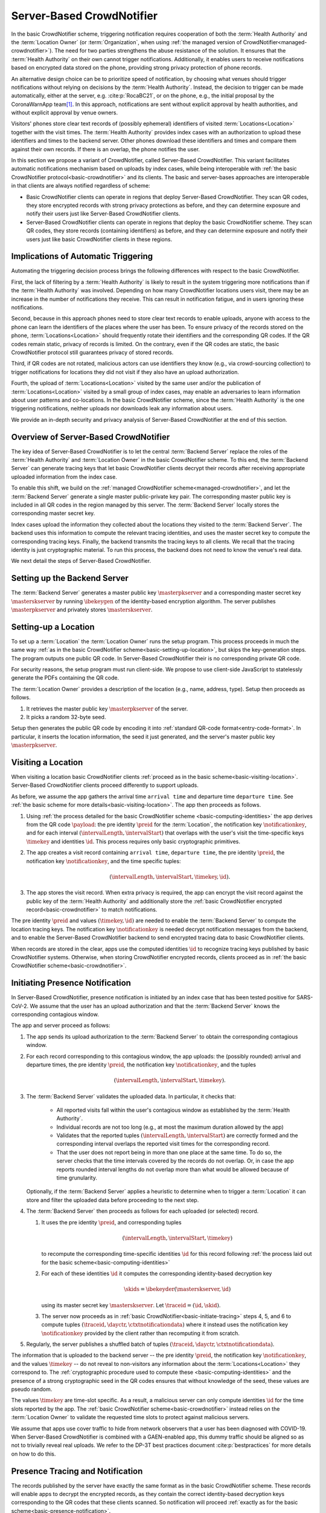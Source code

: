 .. _server-based-crowdnotifier:

**************************
Server-Based CrowdNotifier
**************************

In the basic CrowdNotifier scheme, triggering notification requires cooperation of both the :term:`Health Authority` and the :term:`Location Owner` (or :term:`Organization`, when using :ref:`the managed version of CrowdNotifier<managed-crowdnotifier>`). The need for two parties strengthens the abuse resistance of the solution. It ensures that the :term:`Health Authority` on their own cannot trigger notifications. Additionally, it enables users to receive notifications based on encrypted data stored on the phone, providing strong privacy protection of phone records.

An alternative design choice can be to prioritize speed of notification, by choosing what venues should trigger notifications without relying on decisions by the :term:`Health Authority`. Instead, the decision to trigger can be made automatically, either at the server, e.g. :cite:p:`RocaBC21`, or on the phone, e.g., the initial proposal by the CoronaWarnApp team\ [#cwa]_. In this approach, notifications are sent without explicit approval by health authorities, and without explicit approval by venue owners.

Visitors' phones store clear text records of (possibly ephemeral) identifiers of visited :term:`Locations<Location>` together with the visit times. The :term:`Health Authority` provides index cases with an authorization to upload these identifiers and times to the backend server. Other phones download these identifiers and times and compare them against their own records. If there is an overlap, the phone notifies the user.

In this section we propose a variant of CrowdNotifier, called Server-Based CrowdNotifier. This variant facilitates automatic notifications mechanism based on uploads by index cases, while being interoperable with :ref:`the basic CrowdNotifier protocol<basic-crowdnotifier>` and its clients. The basic and server-bases approaches are interoperable in that clients are always notified regardless of scheme:

* Basic CrowdNotifier clients can operate in regions that deploy Server-Based CrowdNotifier. They scan QR codes, they store encrypted records with strong privacy protections as before, and they can determine exposure and notify their users just like Server-Based CrowdNotifier clients.

* Server-Based CrowdNotifier clients can operate in regions that deploy the basic CrowdNotifier scheme. They scan QR codes, they store records (containing identifiers) as before, and they can determine exposure and notify their users just like basic CrowdNotifier clients in these regions.

Implications of Automatic Triggering
====================================

Automating the triggering decision process brings the following differences with respect to the basic CrowdNotifier.

First, the lack of filtering by a :term:`Health Authority` is likely to result in the system triggering more notifications than if the :term:`Health Authority` was involved. Depending on how many CrowdNotifier locations users visit, there may be an increase in the number of notifications they receive. This can result in notification fatigue, and in users ignoring these notifications.   

Second, because in this approach phones need to store clear text records to enable uploads, anyone with access to the phone can learn the identifiers of the places where the user has been. To ensure privacy of the records stored on the phone, :term:`Locations<Location>` should frequently rotate their identifiers and the corresponding QR codes. If the QR codes remain static, privacy of records is limited. On the contrary, even if the QR codes are static, the basic CrowdNotifier protocol still guarantees privacy of stored records.

Third, if QR codes are not rotated, malicious actors can use identifiers they know (e.g., via crowd-sourcing collection) to trigger notifications for locations they did not visit if they also have an upload authorization.

Fourth, the upload of :term:`Locations<Location>` visited by the same user and/or the publication of :term:`Locations<Location>` visited by a small group of index cases, may enable an adversaries to learn information about user patterns and co-locations. In the basic CrowdNotifier scheme, since the :term:`Health Authority` is the one triggering notifications, neither uploads nor downloads leak any information about users.

We provide an in-depth security and privacy analysis of Server-Based CrowdNotifier at the end of this section.


Overview of Server-Based CrowdNotifier
======================================

The key idea of Server-Based CrowdNotifier is to let the central :term:`Backend Server` replace the roles of the :term:`Health Authority` and :term:`Location Owner` in the basic CrowdNotifier scheme. To this end, the :term:`Backend Server` can generate tracing keys that let basic CrowdNotifier clients decrypt their records after receiving appropriate uploaded information from the index case.

To enable this shift, we build on the :ref:`managed CrowdNotifier scheme<managed-crowdnotifier>`, and let the :term:`Backend Server` generate a single master public-private key pair. The corresponding master public key is included in all QR codes in the region managed by this server. The :term:`Backend Server` locally stores the corresponding master secret key.

Index cases upload the information they collected about the locations they visited to the :term:`Backend Server`. The backend uses this information to compute the relevant tracing identities, and uses the master secret key to compute the corresponding tracing keys. Finally, the backend transmits the tracing keys to all clients. We recall that the tracing identity is just cryptographic material. To run this process, the backend does not need to know the venue's real data. 

We next detail the steps of Server-Based CrowdNotifier.


Setting up the Backend Server
=============================

The :term:`Backend Server` generates a master public key :math:`\masterpkserver` and a corresponding master secret key :math:`\masterskserver` by running :math:`\ibekeygen` of the identity-based encryption algorithm. The server publishes :math:`\masterpkserver` and privately stores :math:`\masterskserver`.


Setting-up a Location
=====================

To set up a :term:`Location` the :term:`Location Owner` runs the setup program. This process proceeds in much the same way :ref:`as in the basic CrowdNotifier scheme<basic-setting-up-location>`, but skips the key-generation steps. The program outputs one public QR code. In Server-Based CrowdNotifier their is no corresponding private QR code. 

For security reasons, the setup program must run client-side. We propose to use client-side JavaScript to statelessly generate the PDFs containing the QR code.

The :term:`Location Owner` provides a description of the location (e.g., name, address, type). Setup then proceeds as follows. 

1. It retrieves the master public key :math:`\masterpkserver` of the server.

2. It picks a random 32-byte seed. 

Setup then generates the public QR code by encoding it into :ref:`standard QR-code format<entry-code-format>`. In particular, it inserts the location information, the seed it just generated, and the server's master public key :math:`\masterpkserver`.


Visiting a Location
===================

When visiting a location basic CrowdNotifier clients :ref:`proceed as in the basic scheme<basic-visiting-location>`. Server-Based CrowdNotifier clients proceed differently to support uploads.

As before, we assume the app gathers the arrival time ``arrival time`` and departure time ``departure time``. See :ref:`the basic scheme for more details<basic-visiting-location>`. The app then proceeds as follows.

1. Using :ref:`the process detailed for the basic CrowdNotifier scheme
   <basic-computing-identities>`
   the app derives from the QR code :math:`\payload`:
   the pre identity :math:`\preid` for the :term:`Location`,
   the notification key :math:`\notificationkey`,
   and for each interval :math:`(\intervalLength, \intervalStart)` that overlaps with the user's visit 
   the time-specific keys :math:`\timekey` and identities :math:`\id`.
   This process requires only basic cryptographic primitives.

2. The app creates a visit record containing
   ``arrival time``,
   ``departure time``,
   the pre identity :math:`\preid`,
   the notification key :math:`\notificationkey`,
   and the time specific tuples:

   .. math::

      (\intervalLength, \intervalStart, \timekey, \id).

3. The app stores the visit record. When extra privacy is required, the app can encrypt the visit record against the public key of the :term:`Health Authority` and additionally store the :ref:`basic CrowdNotifier encrypted record<basic-crowdnotifier>` to match notifications.

The pre identity :math:`\preid` and values :math:`(\timekey, \id)` are needed to enable the :term:`Backend Server` to compute the location tracing keys. The notification key :math:`\notificationkey` is needed decrypt notification messages from the backend, and to enable the Server-Based CrowdNotifier backend to send encrypted tracing data to basic CrowdNotifier clients.

When records are stored in the clear,
apps use the computed identities :math:`\id`
to recognize tracing keys published by basic CrowdNotifier systems.
Otherwise, when storing CrowdNotifier encrypted records, clients proceed as in :ref:`the basic CrowdNotifier scheme<basic-crowdnotifier>`.


Initiating Presence Notification
================================

In Server-Based CrowdNotifier, presence notification is initiated by an index case that has been tested positive for SARS-CoV-2. We assume that the user has an upload authorization and that the :term:`Backend Server` knows the corresponding contagious window.

The app and server proceed as follows:

1. The app sends its upload authorization to the :term:`Backend Server` to obtain the corresponding contagious window.

2. For each record corresponding to this contagious window, the app uploads:
   the (possibly rounded) arrival and departure times,
   the pre identity :math:`\preid`,
   the notification key :math:`\notificationkey`,
   and the tuples

   .. math::

      (\intervalLength, \intervalStart, \timekey).

3. The :term:`Backend Server` validates the uploaded data.
   In particular, it checks that:

    * All reported visits fall within the user's contagious window
      as established by the :term:`Health Authority`.

    * Individual records are not too long
      (e.g., at most the maximum duration allowed by the app)

    * Validates that the reported tuples :math:`(\intervalLength, \intervalStart)`
      are correctly formed
      and
      the corresponding interval overlaps
      the reported visit times for the corresponding record.

    * That the user does not report being in more than one place at the same time.
      To do so, the server checks that the time intervals covered by the records do not overlap.
      Or,
      in case the app reports rounded interval lengths
      do not overlap more than what would be allowed because of time grunularity.

   Optionally, if the :term:`Backend Server` applies a heuristic to determine when to trigger a :term:`Location` it can store and filter the uploaded data before proceeding to the next step.

4. The :term:`Backend Server` then proceeds as follows for each uploaded (or selected) record.

   1. It uses the pre identity :math:`\preid`, and corresponding tuples

      .. math::

         (\intervalLength, \intervalStart, \timekey)

      to recompute the corresponding time-specific identities :math:`\id`
      for this record
      following :ref:`the process laid out for the basic scheme<basic-computing-identities>`

   2. For each of these identities :math:`\id` it computes the corresponding
      identity-based decryption key

      .. math::

         \skids = \ibekeyder(\masterskserver, \id)

      using its master secret key :math:`\masterskserver`. Let :math:`\traceid =
      (\id, \skid)`.

   3. The server now proceeds as in :ref:`basic
      CrowdNotifier<basic-initiate-tracing>` steps 4, 5, and 6 to compute tuples
      :math:`(\traceid, \dayctr, \ctxtnotificationdata)` where it instead uses the
      notification key :math:`\notificationkey` provided by the client rather
      than recomputing it from scratch.

5. Regularly, the server publishes a shuffled batch of tuples :math:`(\traceid, \dayctr, \ctxtnotificationdata)`.

The information that is uploaded to the backend server -- the pre identity :math:`\preid`, the notification key :math:`\notificationkey`, and the values :math:`\timekey` -- do not reveal to non-visitors any information about the :term:`Locations<Location>` they correspond to. The :ref:`cryptographic procedure used to compute these <basic-computing-identities>` and the presence of a strong cryptographic seed in the QR codes ensures that without knowledge of the seed, these values are pseudo random.

The values :math:`\timekey` are time-slot specific. As a result, a malicious server can only compute identities :math:`\id` for the time slots reported by the app. The :ref:`basic CrowdNotifier scheme<basic-crowdnotifier>` instead relies on the :term:`Location Owner` to validate the requested time slots to protect against malicious servers.

We assume that apps use cover traffic to hide from network observers that a user has been diagnosed with COVID-19. When Server-Based CrowdNotifier is combined with a GAEN-enabled app, this dummy traffic should be aligned so as not to trivially reveal real uploads. We refer to the DP-3T best practices document :cite:p:`bestpractices` for more details on how to do this.


Presence Tracing and Notification
=================================

The records published by the server have exactly the same format as in the basic CrowdNotifier scheme. These records will enable apps to decrypt the encrypted records, as they contain the correct identity-based decryption keys corresponding to the QR codes that these clients scanned. So notification will proceed :ref:`exactly as for the basic scheme<basic-presence-notification>`.

Since Server-Based CrowdNotifier clients store more extensive records, they can avoid the trial decryption step. These apps proceed as follows.

1. The app downloads all :math:`(\traceid, \dayctr, \ctxtnotificationdata)` tuples
   that were published since the last time it checked. Let :math:`\traceid = (\id, \skid)`.

2. The app checks if any of the records it stored contain the identity :math:`\id`.
   If so, the app uses the stored :math:`\notificationkey` in that record
   to decrypt :math:`\ctxtnotificationdata` and recover:

   .. math::

      \notificationdata = (\entryplus, \exitplus, m)

   if decryption fails, it moves on to the next matching tuple.

3. The app compares the reported visit times :math:`\entryplus` and :math:`\exitplus`
   with the visit times it stored.
   If there is an overlap it notifies the user
   using the recovered message :math:`m`.


Security and Privacy Analysis
=============================

We provide an analysis of the privacy properties of Server-Based CrowdNotifier. We refer to the white paper :cite:p:`whitepaper` for a detailed description of the properties we refer below as PUX, PLX, or SX.

Privacy of Users
----------------

We first consider privacy of users. Like in the Basic CrowdNotifier, there is never any collection of personal data at a location (ensuring PU2). There is no network traffic related to notifications, and thus no adversary can learn who is notified based on network traffic (ensuring PU4). Privacy of positive status is protected from network adversaries by dummy uploads using the methods described in :cite:p:`bestpractices` (ensuring PU5).

If records are stored in the clear, as described above, PU3 is not fulfilled.
Below, we describe a modification which enables users to store records that do not directly reveal the locations' identifier stored on the phone. This ensures that the Server-Based CrowdNotifier records stored on a user's phone do not reveal a user's visits (ensuring PU3). 

Finally, regarding central collection of data (PU1), in Server-Based CrowdNotifier there is no explicit central collection of visitor data. However, some information about users' might be deduced based on the interactions of the system. These leaks are *inherent* to the fact that in Server-Based CrowdNotifier, to enable fast notifications, users upload their visited locations in a single group, and mixed batches of such groups are published without large delays.

For our analysis we separate two adversaries: the :term:`Backend Server` and other users.

Adversarial Backend Server
^^^^^^^^^^^^^^^^^^^^^^^^^^

The :term:`Backend Server` receives all uploaded information from a single positive user in a single group. The :term:`Backend Server` can derive the following information from these uploads.

1. If the :term:`Backend Server` can map identifiers (or QR codes) to real locations, the backend can learn groups of locations visited by positive users. If the system is deployed with a registration service for venues, the backend would know all identifier-location pairs.

2. From the timestamps in the records uploaded, the :term:`Backend Server` can learn temporal patterns about positive users (e.g., whether users work morning shifts or work night shifts).

3. As uploaded location identifiers are shared among users, the server can learn co-locations among positive users at a location.

Whether in the previous attacks the :term:`Backend Server` can map users to real identities depends on whether users communicate anonymously with the :term:`Backend Server`. Re-identification can also happen if the groups of locations can only be associated to one or few users. To reduce the power of this attack, we recommend that users are given the capability to redact the traces they upload to skip compromising or identifying locations.

We discuss below mechanisms to mitigate these attacks.


Adversarial Users
^^^^^^^^^^^^^^^^^

The :term:`Backend Server` regularly broadcasts batches of data uploaded by positive users. An adversarial user (or anyone else) can uses these public batches to try to learn information about the visit patterns of positive users. This adversary cannot associate records in the published batches to individual users because the :term:`Backend Server` anonymizes records before broadcasting them.

Published records consists of a time-specific location identifier and other cryptographic information. Records that the adversary cannot map to real locations, e.g., because the adversary doesn't know the corresponding QR code, provide very little information. At best, the adversary can detect the existence of high-risk events because the same identifier is reported more than once. The adversary, however, cannot associate these repeated identifiers to a location, nor to a specific time slot.

The adversary can learn more information about published batches if it can map records to real locations. To do so, it can use the information contained in that location's QR code. It can obtain these QR codes by visiting these locations either individually, or crowd-sourcing the visits to a group of collaborators.

Given these QR codes, the adversary can try to recover partial location traces.
For each batch of released identifiers, it looks up the corresponding visited locations and visit times. The adversary can then use geographic information (where locations are) and timing (when they were visited), to try to reconstruct potential location traces. And from these traces re-identify positive users. These attacks are easier to do when the location traces published in the same batch do not mix (e.g., the batch contains visits from one user that lives in Zurich, and one set of visits from a user in Lausanne).

There are several options to mitigate this attack:

1. Ensure that QR codes of :term:`Locations<Location>` are rotated frequently to make collecting QR codes much harder. We expect this to be the case for private events, where QR codes are one-use.

2. Release tracing information in larger batches, to decrease the probability of identifying the underlying location traces. This would delay the publication of traces and therefore the notifications, reducing the advantage of Server-Based CrowdNotifier over the basic protocol.

3. Apply a filter on published location data to only release the urgent (e.g., reported more than once) locations; or only those in which the risk of transmission is high (e.g., release bars, but not a seated dining with social distancing).


Privacy of Locations
--------------------

The following properties are shared between the Server-Based CrowdNotifier and basic CrowdNotifier schemes with respect to :term:`Locations<Location>`: Non-visitors (that do not collude with visitors) cannot recognize the broadcasted information, and thus cannot determine which locations where notified (ensuring PL1). To ensure location privacy with respect to non-contemporary visitors (PL2), locations must frequently rotate their QR code. Server-Based CrowdNotifier does not require a database of locations (PL3 achieved), and does not require uploads by locations (PL4 achieved).



Security
--------

We focus on abuse prevention properties: prevention of fake notification for users (S1) and prevention of notifications targeting a particular location (S2). The basic CrowdNotifier scheme requires cooperation of the :term:`Location Owner` and the :term:`Health Authority` to trigger notifications. Server-Based CrowdNotifier has less strict protections.

First, the :term:`Backend Server` can trigger notifications for any :term:`Location` for which it can obtain the QR code at that :term:`Location`.

Second, when uploaded traces by index cases are not validated, malicious users might add arbitrary visits to their uploads; either by reporting different visit times, or by reporting locations that they did not visit (using QR codes they obtained elsewhere). This opportunity can be used by malicious users (or the :term:`Backend Server`) to target visitors of particular locations.

To mitigate the second attack, we recommend to sanity check uploads and to limit both the number of reported visits as well as their duration.



Privacy enhancements
====================

Improving privacy of records in the app
---------------------------------------

As explained in the CrowdNotifier white paper :cite:p:`whitepaper`, users might need strong privacy properties of the records stored on their phone. In the variant explained above, an adversary with access to the user's phone and the location records stored therein, and who has access to the QR code of the  :term:`Location` visited by that user, can easily determine where users went. In the basic CrowdNotifier scheme this attack does not work.

The Server-Based CrowdNotifier scheme admits an easy modification that strengthens privacy of records on the phone. To do so, clients use the basic CrowdNotifier approach and store an encrypted record for their visit. Only when the server generates correct tracing keys can this record be decrypted.

To enable notification of other users, Server-Based CrowdNotifier requires clients to store other data -- the pre identity :math:`\preid`, the notification key :math:`\notificationkey` and time-slot specific keys :math:`\timekey`. To protect these, the client could encrypt them against the :term:`Backend Server`'s public key before storing them. This approach comes at the cost of clients not being able to redact these records anymore before uploading them.

We point out that that in some deployment scenarios, this protection is limited. A determined attacker can use the :term:`Backend Server` as a decryption oracle to recover, say, :math:`\preid`, and thus determine a user's location visits after all.

Therefore, we recommend that, if possible, clients store only the encrypted basic CrowdNotifier records for sensitive visits. This enables them to receive notifications at no privacy risk.


Improving privacy of users towards the Backend server
-----------------------------------------------------

For the privacy attacks on users carried out by the server to be effective, the server needs to be able to map uploads to real identities. A strong defense for users is to use anonymous communications systems when uploading information in order to hide their IP address from the :term:`Backend Server`. 

By hiding their network identity, users limit the impact of the attack to cases for which (i) the :term:`Backend Server` has knowledge of the QR codes of more that one of the locations visited by the user (which will rarely include private events whose keys are used only once) and (ii) those locations are enough information to re-identify the user.

To further reduce the re-identification capability, system deployments are encouraged to include redaction to let users remove identifying locations from their upload list. 

For co-location attacks, which would be possible even if the adversary does not know the location in which users have been present, the use of anonymous communication renders the attack useless: the :term:`Backend Server` learns that two or more users were at the same location, but not whom.

One could be tempted to use dummy check-ins to try to prevent the :term:`Backend Server` from learning the locations visited by users. However, the use of dummies does not help against an adversary that has access to pairs of real locations and their QR codes. This adversary can use her knowledge to filter out dummy check-ins (the adversary removes check-ins that do not correspond to any known QR). If the adversary cannot associate a check-in to a QR code, then there is no privacy risk to start with as the adversary cannot identify the corresponding location.





.. rubric:: Footnotes

.. [#cwa] https://github.com/corona-warn-app/cwa-documentation/blob/master/event_registration.md
